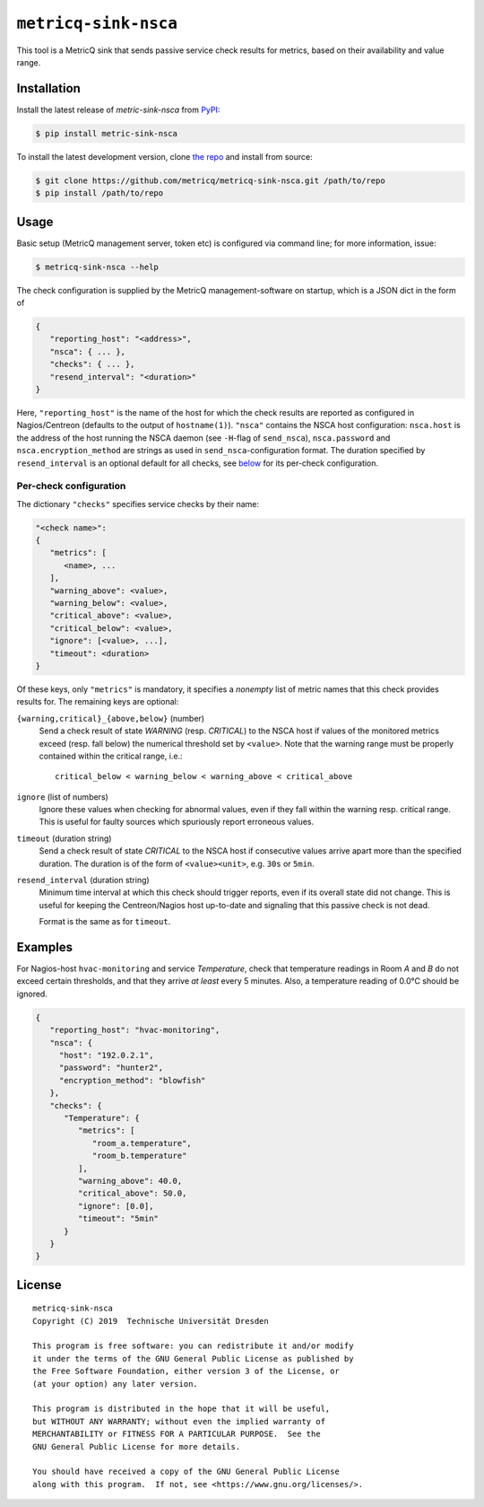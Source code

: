 ``metricq-sink-nsca``
=====================

|PyPI version|
|Documentation|

.. |PyPI version| image:: https://img.shields.io/pypi/v/metricq-sink-nsca.svg
   :target: PyPI_

.. |Documentation| image:: https://img.shields.io/badge/Documentation-here-green.svg
   :target: Documentation_

This tool is a MetricQ sink that sends passive service check results for
metrics, based on their availability and value range.

Installation
------------

Install the latest release of `metric-sink-nsca` from PyPI_:

.. code-block:: shell

    $ pip install metric-sink-nsca

To install the latest development version, clone
`the repo <https://github.com/metricq/metricq-sink-nsca>`_ and install from source:

.. code-block:: shell

    $ git clone https://github.com/metricq/metricq-sink-nsca.git /path/to/repo
    $ pip install /path/to/repo

Usage
-----

Basic setup (MetricQ management server, token etc) is configured via command
line; for more information, issue:

.. code-block:: shell

   $ metricq-sink-nsca --help

The check configuration is supplied by the MetricQ management-software on
startup, which is a JSON dict in the form of

.. code-block:: json

   {
      "reporting_host": "<address>",
      "nsca": { ... },
      "checks": { ... },
      "resend_interval": "<duration>"
   }

Here, ``"reporting_host"`` is the name of the host for which the check results
are reported as configured in Nagios/Centreon (defaults to the output of
``hostname(1)``).
``"nsca"`` contains the NSCA host configuration: ``nsca.host`` is the address
of the host running the NSCA daemon (see ``-H``-flag of ``send_nsca``),
``nsca.password`` and ``nsca.encryption_method`` are strings as used in
``send_nsca``-configuration format.
The duration specified by ``resend_interval`` is an optional default for all
checks, see below_ for its per-check configuration.

Per-check configuration
'''''''''''''''''''''''

The dictionary ``"checks"`` specifies service checks by their name:

.. code-block:: json

   "<check name>":
   {
      "metrics": [
         <name>, ...
      ],
      "warning_above": <value>,
      "warning_below": <value>,
      "critical_above": <value>,
      "critical_below": <value>,
      "ignore": [<value>, ...],
      "timeout": <duration>
   }

Of these keys, only ``"metrics"`` is mandatory, it specifies a *nonempty* list
of metric names that this check provides results for.  The remaining keys are
optional:

``{warning,critical}_{above,below}`` (number)
   Send a check result of state *WARNING* (resp. *CRITICAL*) to the NSCA host
   if values of the monitored metrics exceed (resp. fall below) the numerical
   threshold set by ``<value>``.  Note that the warning range must be properly
   contained within the critical range, i.e.::

      critical_below < warning_below < warning_above < critical_above

``ignore`` (list of numbers)
    Ignore these values when checking for abnormal values, even if they fall
    within the warning resp. critical range.  This is useful for faulty sources
    which spuriously report erroneous values.

``timeout`` (duration string)
   Send a check result of state *CRITICAL* to the NSCA host if consecutive
   values arrive apart more than the specified duration.  The duration is
   of the form of  ``<value><unit>``, e.g. ``30s`` or ``5min``.

.. _below:

``resend_interval`` (duration string)
    Minimum time interval at which this check should trigger reports, even if
    its overall state did not change.  This is useful for keeping the
    Centreon/Nagios host up-to-date and signaling that this passive check is
    not dead.

    Format is the same as for ``timeout``.


Examples
--------

For Nagios-host ``hvac-monitoring`` and service *Temperature*, check that
temperature readings in Room *A* and *B* do not exceed certain thresholds, and
that they arrive *at least* every 5 minutes.  Also, a temperature reading of
0.0℃ should be ignored.

.. code-block:: json

   {
      "reporting_host": "hvac-monitoring",
      "nsca": {
        "host": "192.0.2.1",
        "password": "hunter2",
        "encryption_method": "blowfish"
      },
      "checks": {
         "Temperature": {
            "metrics": [
               "room_a.temperature",
               "room_b.temperature"
            ],
            "warning_above": 40.0,
            "critical_above": 50.0,
            "ignore": [0.0],
            "timeout": "5min"
         }
      }
   }

License
-------

::

  metricq-sink-nsca
  Copyright (C) 2019  Technische Universität Dresden

  This program is free software: you can redistribute it and/or modify
  it under the terms of the GNU General Public License as published by
  the Free Software Foundation, either version 3 of the License, or
  (at your option) any later version.

  This program is distributed in the hope that it will be useful,
  but WITHOUT ANY WARRANTY; without even the implied warranty of
  MERCHANTABILITY or FITNESS FOR A PARTICULAR PURPOSE.  See the
  GNU General Public License for more details.

  You should have received a copy of the GNU General Public License
  along with this program.  If not, see <https://www.gnu.org/licenses/>.

.. _PyPI: https://pypi.python.org/pypi/metricq-sink-nsca/
.. _Documentation: https://metricq.github.io/metricq-sink-nsca
